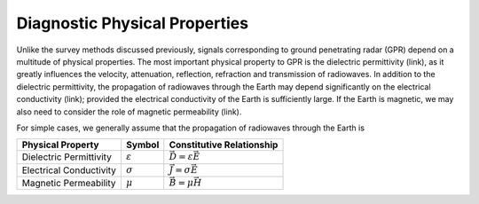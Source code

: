 .. _GPR_physical_properties

Diagnostic Physical Properties
******************************


Unlike the survey methods discussed previously, signals corresponding to ground penetrating radar (GPR) depend on a multitude of physical properties.
The most important physical property to GPR is the dielectric permittivity (link), as it greatly influences the velocity, attenuation, reflection, refraction and transmission of radiowaves.
In addition to the dielectric permittivity, the propagation of radiowaves through the Earth may depend significantly on the electrical conductivity (link); provided the electrical conductivity of the Earth is sufficiently large.
If the Earth is magnetic, we may also need to consider the role of magnetic permeability (link).

For simple cases, we generally assume that the propagation of radiowaves through the Earth is




+--------------------------+---------------------+------------------------------------+
| **Physical Property**    | **Symbol**          | **Constitutive Relationship**      |
+==========================+=====================+====================================+
| Dielectric Permittivity  | :math:`\varepsilon` | :math:`\vec D = \varepsilon \vec E`|
+--------------------------+---------------------+------------------------------------+
| Electrical Conductivity  | :math:`\sigma`      | :math:`\vec J = \sigma \vec E`     |
+--------------------------+---------------------+------------------------------------+
| Magnetic Permeability    | :math:`\mu`         | :math:`\vec B = \mu \vec H`        |
+--------------------------+---------------------+------------------------------------+
























